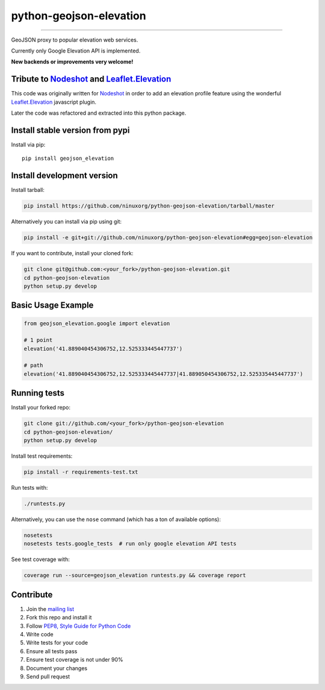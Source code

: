 python-geojson-elevation
========================

.. image:: https://travis-ci.org/ninuxorg/python-geojson-elevation.svg
   :target: https://travis-ci.org/ninuxorg/python-geojson-elevation

.. image:: https://coveralls.io/repos/ninuxorg/python-geojson-elevation/badge.svg
  :target: https://coveralls.io/r/ninuxorg/python-geojson-elevation

.. image:: https://landscape.io/github/ninuxorg/python-geojson-elevation/master/landscape.svg
   :target: https://landscape.io/github/ninuxorg/python-geojson-elevation/master
   :alt: Code Health

.. image:: https://requires.io/github/ninuxorg/python-geojson-elevation/requirements.svg?branch=master
   :target: https://requires.io/github/ninuxorg/python-geojson-elevation/requirements/?branch=master
   :alt: Requirements Status

.. image:: https://badge.fury.io/py/geojson-elevation.svg
   :target: https://pypi.python.org/pypi/geojson-elevation

------------

GeoJSON proxy to popular elevation web services.

Currently only Google Elevation API is implemented.

**New backends or improvements very welcome!**

Tribute to `Nodeshot <https://github.com/ninuxorg/nodeshot>`__ and `Leaflet.Elevation <https://github.com/MrMufflon/Leaflet.Elevation>`__
-----------------------------------------------------------------------------------------------------------------------------------------

This code was originally written for `Nodeshot <https://github.com/ninuxorg/nodeshot>`__
in order to add an elevation profile feature using the wonderful
`Leaflet.Elevation <https://github.com/MrMufflon/Leaflet.Elevation>`__ javascript plugin.

Later the code was refactored and extracted into this python package.

Install stable version from pypi
--------------------------------

Install via pip::

    pip install geojson_elevation

Install development version
---------------------------

Install tarball:

.. code-block:: shell

    pip install https://github.com/ninuxorg/python-geojson-elevation/tarball/master

Alternatively you can install via pip using git:

.. code-block:: shell

    pip install -e git+git://github.com/ninuxorg/python-geojson-elevation#egg=geojson-elevation

If you want to contribute, install your cloned fork:

.. code-block:: shell

    git clone git@github.com:<your_fork>/python-geojson-elevation.git
    cd python-geojson-elevation
    python setup.py develop

Basic Usage Example
-------------------

.. code-block:: python

    from geojson_elevation.google import elevation

    # 1 point
    elevation('41.889040454306752,12.525333445447737')

    # path
    elevation('41.889040454306752,12.525333445447737|41.889050454306752,12.525335445447737')

Running tests
-------------

Install your forked repo:

.. code-block:: shell

    git clone git://github.com/<your_fork>/python-geojson-elevation
    cd python-geojson-elevation/
    python setup.py develop

Install test requirements:

.. code-block:: shell

    pip install -r requirements-test.txt

Run tests with:

.. code-block:: shell

    ./runtests.py

Alternatively, you can use the ``nose`` command (which has a ton of available options):

.. code-block:: shell

    nosetests
    nosetests tests.google_tests  # run only google elevation API tests

See test coverage with:

.. code-block:: shell

    coverage run --source=geojson_elevation runtests.py && coverage report

Contribute
----------

1. Join the `mailing list`_
2. Fork this repo and install it
3. Follow `PEP8, Style Guide for Python Code`_
4. Write code
5. Write tests for your code
6. Ensure all tests pass
7. Ensure test coverage is not under 90%
8. Document your changes
9. Send pull request

.. _PEP8, Style Guide for Python Code: http://www.python.org/dev/peps/pep-0008/
.. _mailing list: http://ml.ninux.org/mailman/listinfo/ninux-dev
